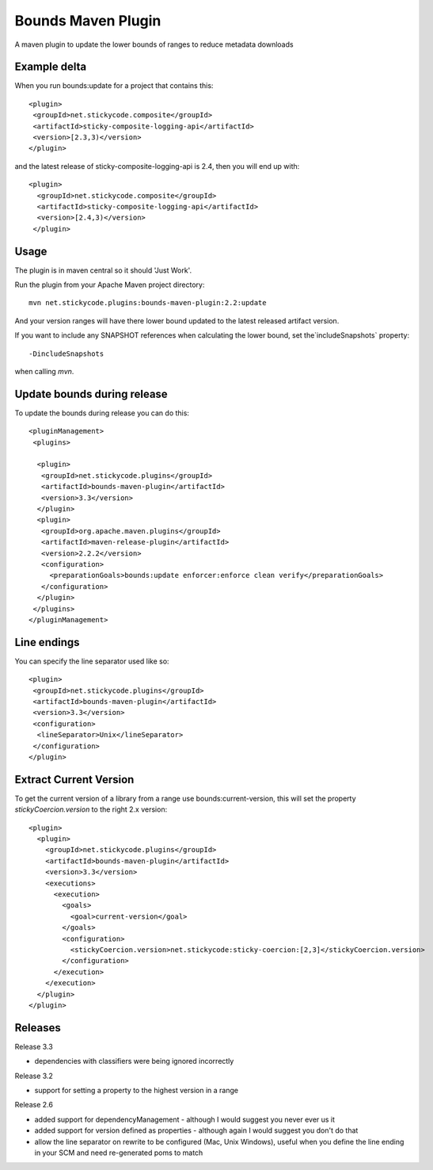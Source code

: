 Bounds Maven Plugin
-------------------

A maven plugin to update the lower bounds of ranges to reduce metadata downloads

Example delta
~~~~~~~~~~~~~

When you run bounds:update for a project that contains this::

      <plugin>
       <groupId>net.stickycode.composite</groupId>
       <artifactId>sticky-composite-logging-api</artifactId>
       <version>[2.3,3)</version>
      </plugin>

      
and the latest release of sticky-composite-logging-api is 2.4, then you will end up with::

     <plugin>
       <groupId>net.stickycode.composite</groupId>
       <artifactId>sticky-composite-logging-api</artifactId>
       <version>[2.4,3)</version>
      </plugin>

      
Usage
~~~~~

The plugin is in maven central so it should 'Just Work'.

Run the plugin from your Apache Maven project directory::

    mvn net.stickycode.plugins:bounds-maven-plugin:2.2:update


And your version ranges will have there lower bound updated to the latest released
artifact version.

If you want to include any SNAPSHOT references when calculating the lower bound, set the`includeSnapshots` property::

    -DincludeSnapshots


when calling `mvn`.

Update bounds during release
~~~~~~~~~~~~~~~~~~~~~~~~~~~~

To update the bounds during release you can do this::

    <pluginManagement>
     <plugins>

      <plugin>
       <groupId>net.stickycode.plugins</groupId>
       <artifactId>bounds-maven-plugin</artifactId>
       <version>3.3</version>
      </plugin>
      <plugin>
       <groupId>org.apache.maven.plugins</groupId>
       <artifactId>maven-release-plugin</artifactId>
       <version>2.2.2</version>
       <configuration>
         <preparationGoals>bounds:update enforcer:enforce clean verify</preparationGoals>
       </configuration>
      </plugin>
     </plugins>
    </pluginManagement>


Line endings
~~~~~~~~~~~~

You can specify the line separator used like so::

      <plugin>
       <groupId>net.stickycode.plugins</groupId>
       <artifactId>bounds-maven-plugin</artifactId>
       <version>3.3</version>
       <configuration>
        <lineSeparator>Unix</lineSeparator>
       </configuration>
      </plugin>


Extract Current Version
~~~~~~~~~~~~~~~~~~~~~~~

To get the current version of a library from a range use bounds:current-version, this will set the property *stickyCoercion.version* to the right 2.x version::

    <plugin>
      <plugin>
        <groupId>net.stickycode.plugins</groupId>
        <artifactId>bounds-maven-plugin</artifactId>
        <version>3.3</version>
        <executions>
          <execution>
            <goals>
              <goal>current-version</goal>
            </goals>
            <configuration>
              <stickyCoercion.version>net.stickycode:sticky-coercion:[2,3]</stickyCoercion.version>
            </configuration>
          </execution>
        </execution>
      </plugin>
    </plugin>


Releases
~~~~~~~~

Release 3.3

*  dependencies with classifiers were being ignored incorrectly

Release 3.2

* support for setting a property to the highest version in a range

Release 2.6

* added support for dependencyManagement - although I would suggest you never ever us it
* added support for version defined as properties - although again I would suggest you don't do that
* allow the line separator on rewrite to be configured (Mac, Unix Windows), useful when you define the line ending in your SCM and need re-generated poms to match

